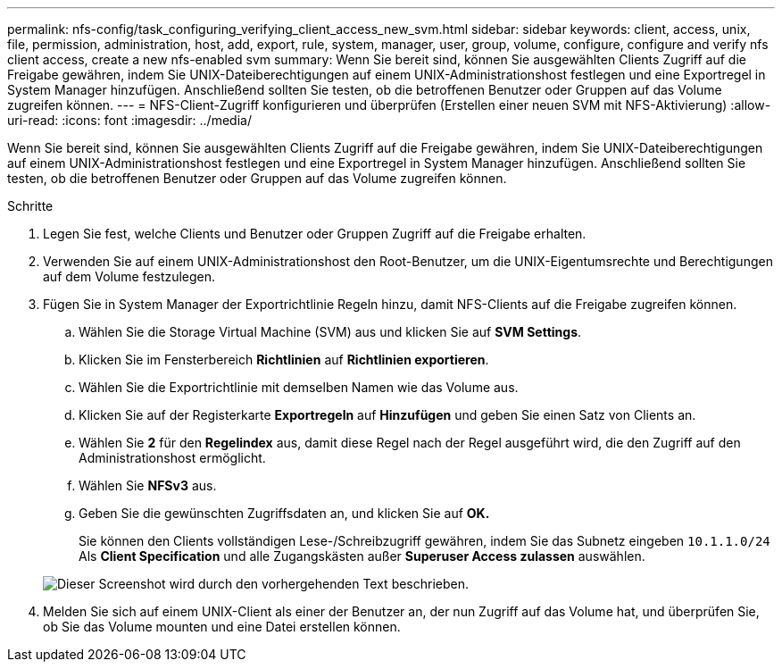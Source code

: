 ---
permalink: nfs-config/task_configuring_verifying_client_access_new_svm.html 
sidebar: sidebar 
keywords: client, access, unix, file, permission, administration, host, add, export, rule, system, manager, user, group, volume, configure, configure and verify nfs client access, create a new nfs-enabled svm 
summary: Wenn Sie bereit sind, können Sie ausgewählten Clients Zugriff auf die Freigabe gewähren, indem Sie UNIX-Dateiberechtigungen auf einem UNIX-Administrationshost festlegen und eine Exportregel in System Manager hinzufügen. Anschließend sollten Sie testen, ob die betroffenen Benutzer oder Gruppen auf das Volume zugreifen können. 
---
= NFS-Client-Zugriff konfigurieren und überprüfen (Erstellen einer neuen SVM mit NFS-Aktivierung)
:allow-uri-read: 
:icons: font
:imagesdir: ../media/


[role="lead"]
Wenn Sie bereit sind, können Sie ausgewählten Clients Zugriff auf die Freigabe gewähren, indem Sie UNIX-Dateiberechtigungen auf einem UNIX-Administrationshost festlegen und eine Exportregel in System Manager hinzufügen. Anschließend sollten Sie testen, ob die betroffenen Benutzer oder Gruppen auf das Volume zugreifen können.

.Schritte
. Legen Sie fest, welche Clients und Benutzer oder Gruppen Zugriff auf die Freigabe erhalten.
. Verwenden Sie auf einem UNIX-Administrationshost den Root-Benutzer, um die UNIX-Eigentumsrechte und Berechtigungen auf dem Volume festzulegen.
. Fügen Sie in System Manager der Exportrichtlinie Regeln hinzu, damit NFS-Clients auf die Freigabe zugreifen können.
+
.. Wählen Sie die Storage Virtual Machine (SVM) aus und klicken Sie auf *SVM Settings*.
.. Klicken Sie im Fensterbereich *Richtlinien* auf *Richtlinien exportieren*.
.. Wählen Sie die Exportrichtlinie mit demselben Namen wie das Volume aus.
.. Klicken Sie auf der Registerkarte *Exportregeln* auf *Hinzufügen* und geben Sie einen Satz von Clients an.
.. Wählen Sie *2* für den *Regelindex* aus, damit diese Regel nach der Regel ausgeführt wird, die den Zugriff auf den Administrationshost ermöglicht.
.. Wählen Sie *NFSv3* aus.
.. Geben Sie die gewünschten Zugriffsdaten an, und klicken Sie auf *OK.*
+
Sie können den Clients vollständigen Lese-/Schreibzugriff gewähren, indem Sie das Subnetz eingeben `10.1.1.0/24` Als *Client Specification* und alle Zugangskästen außer *Superuser Access zulassen* auswählen.

+
image::../media/export_rule_for_clients_nfs_nfs.gif[Dieser Screenshot wird durch den vorhergehenden Text beschrieben.]



. Melden Sie sich auf einem UNIX-Client als einer der Benutzer an, der nun Zugriff auf das Volume hat, und überprüfen Sie, ob Sie das Volume mounten und eine Datei erstellen können.

